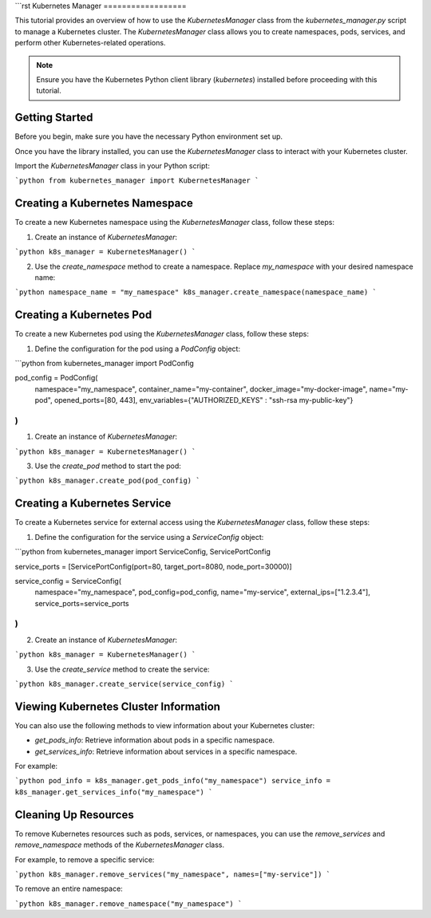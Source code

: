 ```rst
Kubernetes Manager
==================

This tutorial provides an overview of how to use the `KubernetesManager` class from the `kubernetes_manager.py` script to manage a Kubernetes cluster. The `KubernetesManager` class allows you to create namespaces, pods, services, and perform other Kubernetes-related operations.

.. note::
   Ensure you have the Kubernetes Python client library (`kubernetes`) installed before proceeding with this tutorial.

Getting Started
---------------

Before you begin, make sure you have the necessary Python environment set up.

Once you have the library installed, you can use the `KubernetesManager` class to interact with your Kubernetes cluster.

Import the `KubernetesManager` class in your Python script:

```python
from kubernetes_manager import KubernetesManager
```

Creating a Kubernetes Namespace
-------------------------------

To create a new Kubernetes namespace using the `KubernetesManager` class, follow these steps:

1. Create an instance of `KubernetesManager`:

```python
k8s_manager = KubernetesManager()
```

2. Use the `create_namespace` method to create a namespace. Replace `my_namespace` with your desired namespace name:

```python
namespace_name = "my_namespace"
k8s_manager.create_namespace(namespace_name)
```

Creating a Kubernetes Pod
-------------------------

To create a new Kubernetes pod using the `KubernetesManager` class, follow these steps:

1. Define the configuration for the pod using a `PodConfig` object:

```python
from kubernetes_manager import PodConfig

pod_config = PodConfig(
    namespace="my_namespace",
    container_name="my-container",
    docker_image="my-docker-image",
    name="my-pod",
    opened_ports=[80, 443],
    env_variables={"AUTHORIZED_KEYS" : "ssh-rsa my-public-key"}
)
```

1. Create an instance of `KubernetesManager`:

```python
k8s_manager = KubernetesManager()
```

3. Use the `create_pod` method to start the pod:

```python
k8s_manager.create_pod(pod_config)
```

Creating a Kubernetes Service
-------------------------------

To create a Kubernetes service for external access using the `KubernetesManager` class, follow these steps:

1. Define the configuration for the service using a `ServiceConfig` object:

```python
from kubernetes_manager import ServiceConfig, ServicePortConfig

service_ports = [ServicePortConfig(port=80, target_port=8080, node_port=30000)]

service_config = ServiceConfig(
    namespace="my_namespace",
    pod_config=pod_config,
    name="my-service",
    external_ips=["1.2.3.4"],
    service_ports=service_ports
)
```

2. Create an instance of `KubernetesManager`:

```python
k8s_manager = KubernetesManager()
```

3. Use the `create_service` method to create the service:

```python
k8s_manager.create_service(service_config)
```

Viewing Kubernetes Cluster Information
--------------------------------------

You can also use the following methods to view information about your Kubernetes cluster:

- `get_pods_info`: Retrieve information about pods in a specific namespace.
- `get_services_info`: Retrieve information about services in a specific namespace.

For example:

```python
pod_info = k8s_manager.get_pods_info("my_namespace")
service_info = k8s_manager.get_services_info("my_namespace")
```

Cleaning Up Resources
---------------------

To remove Kubernetes resources such as pods, services, or namespaces, you can use the `remove_services` and `remove_namespace` methods of the `KubernetesManager` class.

For example, to remove a specific service:

```python
k8s_manager.remove_services("my_namespace", names=["my-service"])
```

To remove an entire namespace:

```python
k8s_manager.remove_namespace("my_namespace")
```
